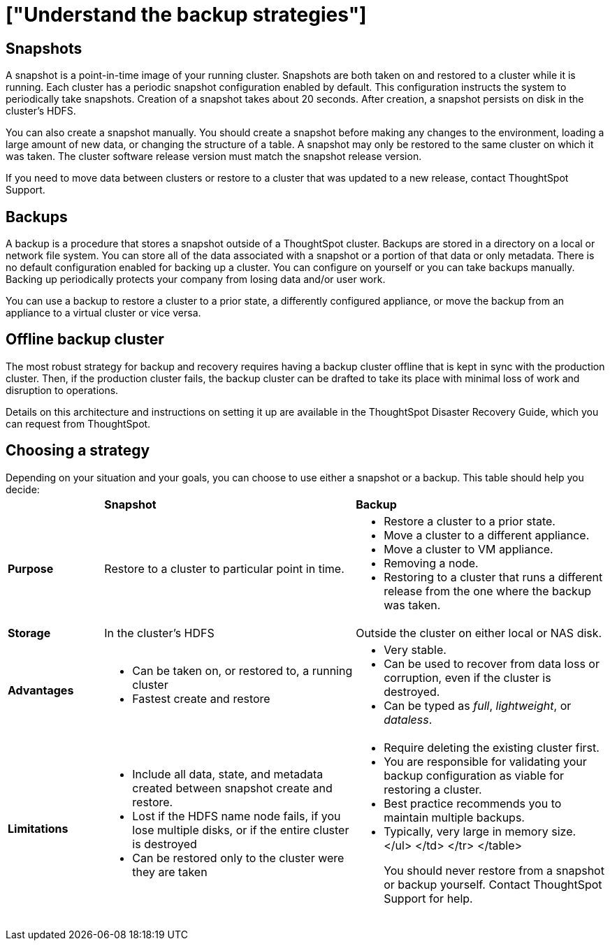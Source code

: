 = ["Understand the backup strategies"]
:last_updated: 10/14/2019
:permalink: /:collection/:path.html
:sidebar: mydoc_sidebar
:summary: Consider the strategies for backing up your ThoughtSpot cluster.

[#snapshots]
== Snapshots

A snapshot is a point-in-time image of your running cluster.
Snapshots are both taken on and restored to a cluster while it is running.
Each cluster has a periodic snapshot configuration enabled by default.
This configuration instructs the system to periodically take snapshots.
Creation of a snapshot takes about 20 seconds.
After creation, a snapshot persists on disk in the cluster's HDFS.

You can also create a snapshot manually.
You should create a snapshot before making any changes to the environment, loading a large amount of new data, or changing the structure of a table.
A snapshot may only be restored to the same cluster on which it was taken.
The cluster software release version must match the snapshot release version.

If you need to move data between clusters or restore to a cluster that was updated to a new release, contact ThoughtSpot Support.

[#backups]
== Backups

A backup is a procedure that stores a snapshot outside of a ThoughtSpot cluster.
Backups are stored in a directory on a local or network file system.
You can store all of the data associated with a snapshot or a portion of that data or only metadata.
There is no default configuration enabled for backing up a cluster.
You can configure on yourself or you can take backups manually.
Backing up periodically protects your company from losing data and/or user work.

You can use a backup to restore a cluster to a prior state, a differently configured appliance, or move the backup from an appliance to a virtual cluster or vice versa.

[#offline-backups]
== Offline backup cluster

The most robust strategy for backup and recovery requires having a backup cluster offline that is kept in sync with the production cluster.
Then, if the production cluster fails, the backup cluster can be drafted to take its place with minimal loss of work and disruption to operations.

Details on this architecture and instructions on setting it up are available in the ThoughtSpot Disaster Recovery Guide, which you can request from ThoughtSpot.

[#choose-strategy]
== Choosing a strategy

Depending on your situation and your goals, you can choose to use either a snapshot or a backup.
This table should help you decide:+++<table>++++++<colgroup>++++++<col width="16%">++++++</col>+++
+++<col width="42%">++++++</col>+++
+++<col width="42%">++++++</col>++++++</colgroup>+++
                +++<tr>++++++<td>++++++</td>+++
                    +++<td>++++++<strong>+++Snapshot+++</strong>++++++</td>+++
                    +++<td>++++++<strong>+++Backup+++</strong>++++++</td>++++++</tr>+++
                +++<tr id="purpose">++++++<td>++++++<strong>+++Purpose+++</strong>++++++</td>+++
                    +++<td>+++Restore to a cluster to particular point in time.+++</td>+++
                    +++<td>++++++<ul>++++++<li>+++Restore a cluster to a prior state.+++</li>+++
                            +++<li>+++Move a cluster to a different appliance.+++</li>+++
                            +++<li>+++Move a cluster to VM appliance.+++</li>+++
                            +++<li>+++Removing a node.+++</li>+++
                            +++<li>+++Restoring to a cluster that runs a different release from the one
                                where the backup was taken.+++</li>++++++</ul>++++++</td>++++++</tr>+++
                +++<tr id="storage">++++++<td>++++++<strong>+++Storage+++</strong>++++++</td>+++
                    +++<td>+++In the cluster's HDFS+++</td>+++
                    +++<td>+++Outside the cluster on either local or NAS disk.+++</td>++++++</tr>+++
                +++<tr id="advantages">++++++<td>++++++<strong>+++Advantages+++</strong>++++++</td>+++
                    +++<td>++++++<ul>++++++<li>+++Can be taken on, or restored to, a running cluster+++</li>+++
                            +++<li>+++Fastest create and restore+++</li>++++++</ul>++++++</td>+++
                    +++<td>++++++<ul>++++++<li>+++Very stable.+++</li>+++
                            +++<li>+++Can be used to recover from data loss or corruption, even if the cluster is destroyed.+++</li>+++
                            +++<li>+++Can be typed as +++<em>+++full+++</em>+++, +++<em>+++lightweight+++</em>+++, or +++<em>+++dataless+++</em>+++.+++</li>++++++</ul>++++++</td>++++++</tr>+++
                +++<tr id="limitations">++++++<td>++++++<strong>+++Limitations+++</strong>++++++</td>+++
                    +++<td>++++++<ul>++++++<li>+++Include all data, state, and metadata created between
                                snapshot create and restore.+++</li>+++
                            +++<li>+++Lost if the HDFS name node fails, if you lose multiple disks, or if the entire cluster is destroyed+++</li>+++
                            +++<li>+++Can be restored only to the cluster were they are taken+++</li>++++++</ul>++++++</td>+++
                    +++<td>++++++<ul>++++++<li>+++Require deleting the existing cluster first.
                            +++<li>+++You are responsible for validating your backup configuration as
                                viable for restoring a cluster.+++</li>+++
                            +++<li>+++Best practice recommends you to maintain multiple backups.+++</li>+++
                            +++<li>+++Typically, very large in memory size.+++</li>+++
                        </ul>
                    </td>
                </tr>
            </table>

You should never restore from a snapshot or backup yourself. Contact ThoughtSpot Support for help.+++</li>++++++</ul>++++++</td>++++++</tr>++++++</table>+++
